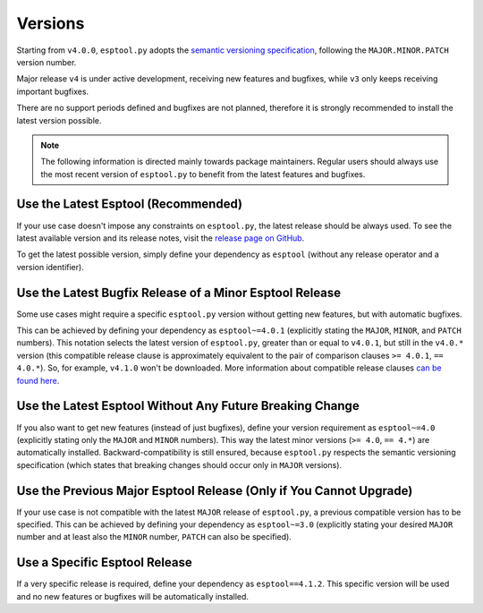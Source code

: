 .. _versions:

Versions
========

Starting from ``v4.0.0``, ``esptool.py`` adopts the `semantic versioning specification <https://semver.org/>`_, following the ``MAJOR.MINOR.PATCH`` version number.

Major release ``v4`` is under active development, receiving new features and bugfixes, while ``v3`` only keeps receiving important bugfixes.

There are no support periods defined and bugfixes are not planned, therefore it is strongly recommended to install the latest version possible.

.. note::

    The following information is directed mainly towards package maintainers. Regular users should always use the most recent version of ``esptool.py`` to benefit from the latest features and bugfixes.

Use the Latest Esptool (Recommended)
------------------------------------

If your use case doesn't impose any constraints on ``esptool.py``, the latest release should be always used.
To see the latest available version and its release notes, visit the `release page on GitHub <https://github.com/espressif/esptool/releases>`_.

To get the latest possible version, simply define your dependency as ``esptool`` (without any release operator and a version identifier).

Use the Latest Bugfix Release of a Minor Esptool Release
--------------------------------------------------------

Some use cases might require a specific ``esptool.py`` version without getting new features, but with automatic bugfixes.

This can be achieved by defining your dependency as ``esptool~=4.0.1`` (explicitly stating the ``MAJOR``, ``MINOR``, and ``PATCH`` numbers).
This notation selects the latest version of ``esptool.py``, greater than or equal to ``v4.0.1``, but still in the ``v4.0.*`` version (this compatible release clause is approximately equivalent to the pair of comparison clauses ``>= 4.0.1``, ``== 4.0.*``).
So, for example, ``v4.1.0`` won't be downloaded. More information about compatible release clauses `can be found here <https://peps.python.org/pep-0440/#compatible-release>`_.

Use the Latest Esptool Without Any Future Breaking Change
---------------------------------------------------------

If you also want to get new features (instead of just bugfixes), define your version requirement as ``esptool~=4.0`` (explicitly stating only the ``MAJOR`` and ``MINOR`` numbers). This way the latest minor versions (``>= 4.0``, ``== 4.*``) are automatically installed.
Backward-compatibility is still ensured, because ``esptool.py`` respects the semantic versioning specification (which states that breaking changes should occur only in ``MAJOR`` versions).

Use the Previous Major Esptool Release (Only if You Cannot Upgrade)
-------------------------------------------------------------------

If your use case is not compatible with the latest ``MAJOR`` release of ``esptool.py``, a previous compatible version has to be specified.
This can be achieved by defining your dependency as ``esptool~=3.0`` (explicitly stating your desired ``MAJOR`` number and at least also the ``MINOR`` number, ``PATCH`` can also be specified).

Use a Specific Esptool Release
------------------------------

If a very specific release is required, define your dependency as ``esptool==4.1.2``. This specific version will be used and no new features or bugfixes will be automatically installed.
